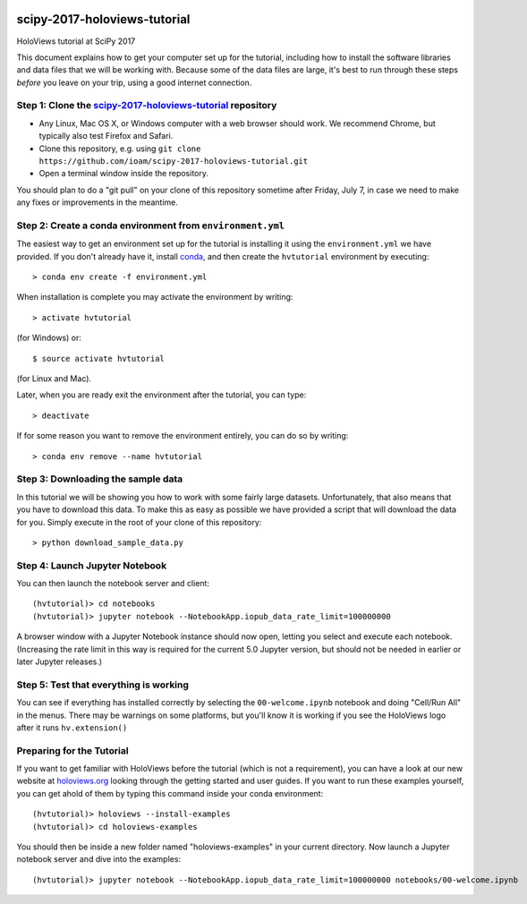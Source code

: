 
|Gitter|_

scipy-2017-holoviews-tutorial
=============================

HoloViews tutorial at SciPy 2017

This document explains how to get your computer set up for the
tutorial, including how to install the software libraries and data
files that we will be working with.  Because some of the data files
are large, it's best to run through these steps *before* you leave on
your trip, using a good internet connection.


Step 1: Clone the `scipy-2017-holoviews-tutorial <https://github.com/ioam/scipy-2017-holoviews-tutorial/blob/master/README.rst>`_ repository
-----------------------------------------------------------------

- Any Linux, Mac OS X, or Windows computer with a web browser should work.  We recommend Chrome, but typically also test Firefox and Safari.
- Clone this repository, e.g. using ``git clone https://github.com/ioam/scipy-2017-holoviews-tutorial.git``
- Open a terminal window inside the repository.


You should plan to do a "git pull" on your clone of this repository
sometime after Friday, July 7, in case we need to make any fixes or
improvements in the meantime.


Step 2: Create a conda environment from ``environment.yml``
-----------------------------------------------------------

The easiest way to get an environment set up for the tutorial is
installing it using the ``environment.yml`` we have provided. If you
don't already have it, install `conda <https://www.continuum.io/downloads>`_,
and then create the ``hvtutorial`` environment by executing::

   > conda env create -f environment.yml

When installation is complete you may activate the environment by writing::

   > activate hvtutorial

(for Windows) or::

   $ source activate hvtutorial

(for Linux and Mac). 

Later, when you are ready exit the environment after the tutorial, you can type::

   > deactivate

If for some reason you want to remove the environment entirely, you can do so by writing::

   > conda env remove --name hvtutorial


Step 3: Downloading the sample data
---------------------------

In this tutorial we will be showing you how to work with some fairly
large datasets.  Unfortunately, that also means that you have to
download this data. To make this as easy as possible we have provided
a script that will download the data for you.  Simply execute in the
root of your clone of this repository::

  > python download_sample_data.py


Step 4: Launch Jupyter Notebook
-------------------------------

You can then launch the notebook server and client::

   (hvtutorial)> cd notebooks
   (hvtutorial)> jupyter notebook --NotebookApp.iopub_data_rate_limit=100000000

A browser window with a Jupyter Notebook instance should now open, letting
you select and execute each notebook. (Increasing the rate limit in
this way is required for the current 5.0 Jupyter version, but should
not be needed in earlier or later Jupyter releases.)


Step 5: Test that everything is working
---------------------------------------

You can see if everything has installed correctly by selecting the
``00-welcome.ipynb`` notebook and doing "Cell/Run All" in the menus.
There may be warnings on some platforms, but you'll know it is working
if you see the HoloViews logo after it runs ``hv.extension()``



Preparing for the Tutorial
--------------------------

If you want to get familiar with HoloViews before the tutorial (which
is not a requirement), you can have a look at our new website at
`holoviews.org <http://holoviews.org/>`_ looking through the getting
started and user guides. If you want to run these examples yourself,
you can get ahold of them by typing this command inside your conda
environment::

    (hvtutorial)> holoviews --install-examples
    (hvtutorial)> cd holoviews-examples

You should then be inside a new folder named "holoviews-examples" in
your current directory.  Now launch a Jupyter notebook server and dive
into the examples::

    (hvtutorial)> jupyter notebook --NotebookApp.iopub_data_rate_limit=100000000 notebooks/00-welcome.ipynb


.. |Gitter| image:: https://badges.gitter.im/Join%20Chat.svg
.. _Gitter: https://gitter.im/scipy-2017-holoviews-tutorial/Lobby
